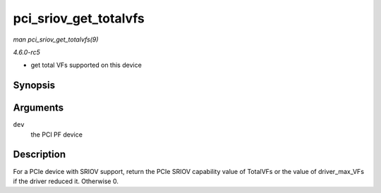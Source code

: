 .. -*- coding: utf-8; mode: rst -*-

.. _API-pci-sriov-get-totalvfs:

======================
pci_sriov_get_totalvfs
======================

*man pci_sriov_get_totalvfs(9)*

*4.6.0-rc5*

- get total VFs supported on this device


Synopsis
========

.. c:function:: int pci_sriov_get_totalvfs( struct pci_dev * dev )

Arguments
=========

``dev``
    the PCI PF device


Description
===========

For a PCIe device with SRIOV support, return the PCIe SRIOV capability
value of TotalVFs or the value of driver_max_VFs if the driver reduced
it. Otherwise 0.


.. ------------------------------------------------------------------------------
.. This file was automatically converted from DocBook-XML with the dbxml
.. library (https://github.com/return42/sphkerneldoc). The origin XML comes
.. from the linux kernel, refer to:
..
.. * https://github.com/torvalds/linux/tree/master/Documentation/DocBook
.. ------------------------------------------------------------------------------
